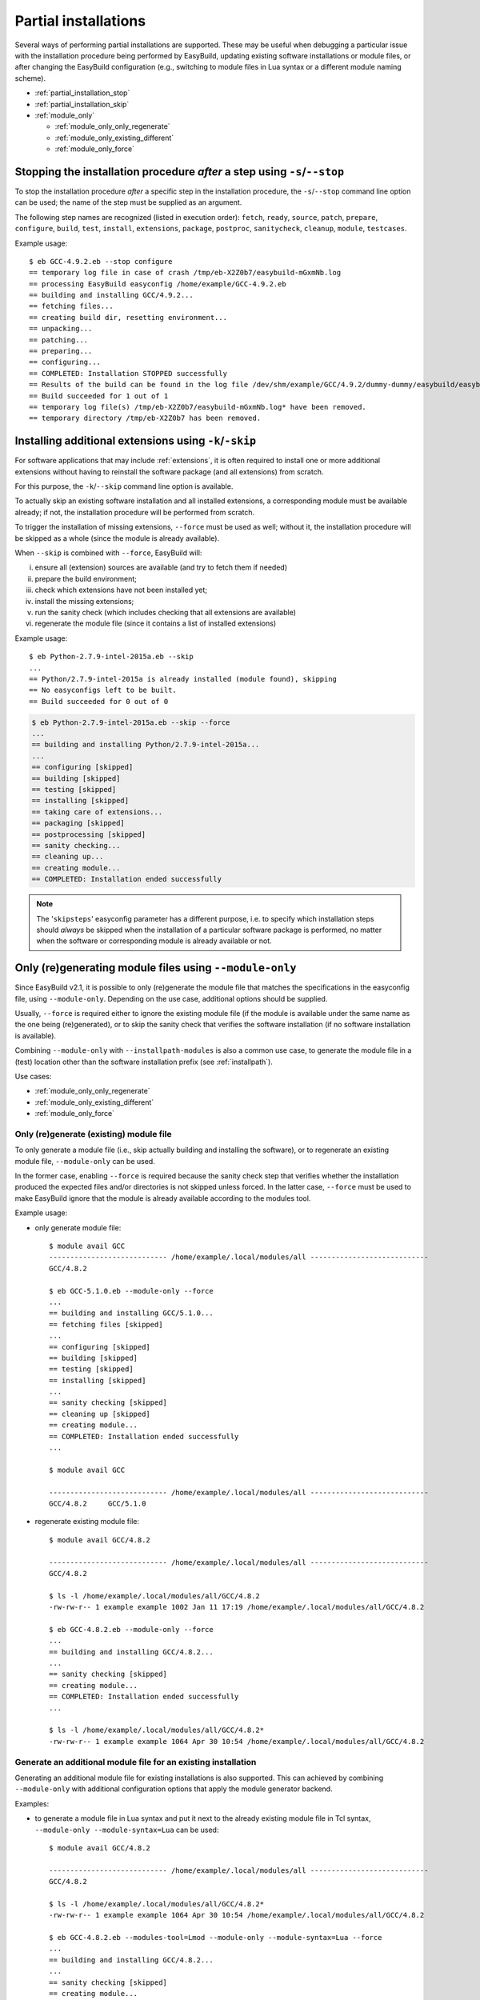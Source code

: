 .. _partial_installations:

Partial installations
=====================

Several ways of performing partial installations are supported. These may be useful when debugging a particular issue
with the installation procedure being performed by EasyBuild, updating existing software installations or module files,
or after changing the EasyBuild configuration (e.g., switching to module files in Lua syntax or a different module
naming scheme).

* :ref:`partial_installation_stop`
* :ref:`partial_installation_skip`
* :ref:`module_only`

  * :ref:`module_only_only_regenerate`
  * :ref:`module_only_existing_different`
  * :ref:`module_only_force`

.. _partial_installation_stop:

Stopping the installation procedure *after* a step using ``-s``/``--stop``
--------------------------------------------------------------------------

To stop the installation procedure *after* a specific step in the installation procedure, the ``-s``/``--stop``
command line option can be used; the name of the step must be supplied as an argument.

The following step names are recognized (listed in execution order): ``fetch``, ``ready``, ``source``, ``patch``,
``prepare``, ``configure``, ``build``, ``test``, ``install``, ``extensions``, ``package``, ``postproc``,
``sanitycheck``, ``cleanup``, ``module``, ``testcases``.

Example usage::

 $ eb GCC-4.9.2.eb --stop configure
 == temporary log file in case of crash /tmp/eb-X2Z0b7/easybuild-mGxmNb.log
 == processing EasyBuild easyconfig /home/example/GCC-4.9.2.eb
 == building and installing GCC/4.9.2...
 == fetching files...
 == creating build dir, resetting environment...
 == unpacking...
 == patching...
 == preparing...
 == configuring...
 == COMPLETED: Installation STOPPED successfully
 == Results of the build can be found in the log file /dev/shm/example/GCC/4.9.2/dummy-dummy/easybuild/easybuild-GCC-4.9.2-20150430.091644.log
 == Build succeeded for 1 out of 1
 == temporary log file(s) /tmp/eb-X2Z0b7/easybuild-mGxmNb.log* have been removed.
 == temporary directory /tmp/eb-X2Z0b7 has been removed.


.. _partial_installation_skip:

Installing additional extensions using ``-k``/``-skip``
-------------------------------------------------------

For software applications that may include :ref:`extensions`, it is often required to install one or more additional
extensions without having to reinstall the software package (and all extensions) from scratch.

For this purpose, the ``-k``/``--skip`` command line option is available.

To actually skip an existing software installation and all installed extensions, a corresponding module must be
available already; if not, the installation procedure will be performed from scratch.

To trigger the installation of missing extensions, ``--force`` must be used as well; without it, the installation
procedure will be skipped as a whole (since the module is already available).

When ``--skip`` is combined with ``--force``, EasyBuild will:

i) ensure all (extension) sources are available (and try to fetch them if needed)
ii) prepare the build environment;
iii) check which extensions have not been installed yet;
iv) install the missing extensions;
v) run the sanity check (which includes checking that all extensions are available)
vi) regenerate the module file (since it contains a list of installed extensions)

Example usage::

 $ eb Python-2.7.9-intel-2015a.eb --skip
 ...
 == Python/2.7.9-intel-2015a is already installed (module found), skipping
 == No easyconfigs left to be built.
 == Build succeeded for 0 out of 0

.. code::

 $ eb Python-2.7.9-intel-2015a.eb --skip --force
 ...
 == building and installing Python/2.7.9-intel-2015a...
 ...
 == configuring [skipped]
 == building [skipped]
 == testing [skipped]
 == installing [skipped]
 == taking care of extensions...
 == packaging [skipped]
 == postprocessing [skipped]
 == sanity checking...
 == cleaning up...
 == creating module...
 == COMPLETED: Installation ended successfully

.. note::
  The '``skipsteps``' easyconfig parameter has a different purpose, i.e. to specify which installation steps should
  *always* be skipped when the installation of a particular software package is performed, no matter when the software
  or corresponding module is already available or not.

.. _module_only:

Only (re)generating module files using ``--module-only``
--------------------------------------------------------

Since EasyBuild v2.1, it is possible to only (re)generate the module file that matches the specifications in the
easyconfig file, using ``--module-only``. Depending on the use case, additional options should be supplied.

Usually, ``--force`` is required either to ignore the existing module file (if the module is available under the same
name as the one being (re)generated), or to skip the sanity check that verifies the software installation (if no
software installation is available).

Combining ``--module-only`` with ``--installpath-modules`` is also a common use case, to generate the module file in
a (test) location other than the software installation prefix (see :ref:`installpath`).

Use cases:

* :ref:`module_only_only_regenerate`
* :ref:`module_only_existing_different`
* :ref:`module_only_force`

.. _module_only_only_regenerate:

Only (re)generate (existing) module file
~~~~~~~~~~~~~~~~~~~~~~~~~~~~~~~~~~~~~~~~

To only generate a module file (i.e., skip actually building and installing the software), or to regenerate an
existing module file, ``--module-only`` can be used.

In the former case, enabling ``--force`` is required because the sanity check step that verifies whether the
installation produced the expected files and/or directories is not skipped unless forced.
In the latter case, ``--force`` must be used to make EasyBuild ignore that the module is already available
according to the modules tool.

Example usage:

* only generate module file::

   $ module avail GCC
   ---------------------------- /home/example/.local/modules/all ----------------------------
   GCC/4.8.2
   
   $ eb GCC-5.1.0.eb --module-only --force
   ...
   == building and installing GCC/5.1.0...
   == fetching files [skipped]
   ...
   == configuring [skipped]
   == building [skipped]
   == testing [skipped]
   == installing [skipped]
   ...
   == sanity checking [skipped]
   == cleaning up [skipped]
   == creating module...
   == COMPLETED: Installation ended successfully
   ...

   $ module avail GCC

   ---------------------------- /home/example/.local/modules/all ----------------------------
   GCC/4.8.2     GCC/5.1.0

* regenerate existing module file::

   $ module avail GCC/4.8.2

   ---------------------------- /home/example/.local/modules/all ----------------------------
   GCC/4.8.2

   $ ls -l /home/example/.local/modules/all/GCC/4.8.2
   -rw-rw-r-- 1 example example 1002 Jan 11 17:19 /home/example/.local/modules/all/GCC/4.8.2

   $ eb GCC-4.8.2.eb --module-only --force
   ...
   == building and installing GCC/4.8.2...
   ...
   == sanity checking [skipped]
   == creating module...
   == COMPLETED: Installation ended successfully
   ...

   $ ls -l /home/example/.local/modules/all/GCC/4.8.2*
   -rw-rw-r-- 1 example example 1064 Apr 30 10:54 /home/example/.local/modules/all/GCC/4.8.2

.. _module_only_existing_different:

Generate an additional module file for an existing installation
~~~~~~~~~~~~~~~~~~~~~~~~~~~~~~~~~~~~~~~~~~~~~~~~~~~~~~~~~~~~~~~

Generating an additional module file for existing installations is also supported. This can achieved by combining
``--module-only`` with additional configuration options that apply the module generator backend.

Examples:

* to generate a module file in Lua syntax and put it next to the already existing module file in Tcl syntax,
  ``--module-only --module-syntax=Lua`` can be used::

    $ module avail GCC/4.8.2

    ---------------------------- /home/example/.local/modules/all ----------------------------
    GCC/4.8.2

    $ ls -l /home/example/.local/modules/all/GCC/4.8.2*
    -rw-rw-r-- 1 example example 1064 Apr 30 10:54 /home/example/.local/modules/all/GCC/4.8.2

    $ eb GCC-4.8.2.eb --modules-tool=Lmod --module-only --module-syntax=Lua --force
    ...
    == building and installing GCC/4.8.2...
    ...
    == sanity checking [skipped]
    == creating module...
    == COMPLETED: Installation ended successfully
    ...

    $ ls -l /home/example/.local/modules/all/GCC/4.8.2*
    -rw-rw-r-- 1 example example 1064 Apr 30 10:54 /home/example/.local/modules/all/GCC/4.8.2
    -rw-rw-r-- 1 example example 1249 Apr 30 11:56 /home/example/.local/modules/all/GCC/4.8.2.lua

  .. note::
      Since only Lmod can consume module files in Lua syntax, Lmod must be used as a modules tool;
      see also :ref:`module_syntax`.

      Only changing the syntax of the module file does not affect the module name, so Lmod will
      report the module as being available. Hence, ``--force`` must be used here as well.

* to generate a module file using a different naming scheme, ``--module-only`` can be combined with
  ``--module-naming-scheme``::

     $ eb --installpath=modules=$HOME/test/modules --module-only --module-naming-scheme=HierarchicalMNS --force
     ...
     == building and installing Core/GCC/4.8.2...
     ...
     == sanity checking [skipped]
     == creating module...
     == COMPLETED: Installation ended successfully

     $ module unuse $HOME/.local/modules/all
     $ module use $HOME/test/modules/all
     $ module avail

     ---------------------------- /home/example/test/modules/all ----------------------------
     Core/GCC/4.8.2

  .. note:: Modules that are generated used different module naming schemes should *never* be mixed, hence the use
            of ``--installpath-modules``, see also :ref:`installpath_direct_options`.

  .. note:: The modules files generated using the specified module naming scheme will ***not*** be tied to the existing
            software installation in this case, since the name of the subdirectory of the software installation prefix
            is also governed by the active module naming scheme. This is also why ``--force`` must be used in the
            example above (to skip the sanity check that verifies the software installation).

            Thus, this is only useful to assess how the module tree would look like under a particular module naming
            scheme; the modules themselves are useless since they point to empty installation directories.

            To tie a module file generated using to an existing software installation that was performed under a
            different module naming scheme, a simple module naming scheme can be implemented that mixes two modules
            naming schemes, by providing the name of the software installation subdirectory using one scheme, and the
            module names (and other metadata) with the other.

            See for example the `MigrateFromEBToHMNS module naming scheme that is used by the EasyBuild framework unit
            tests <https://github.com/hpcugent/easybuild-framework/blob/master/test/framework/sandbox/easybuild/tools/module_naming_scheme/migrate_from_eb_to_hmns.py>`_.

